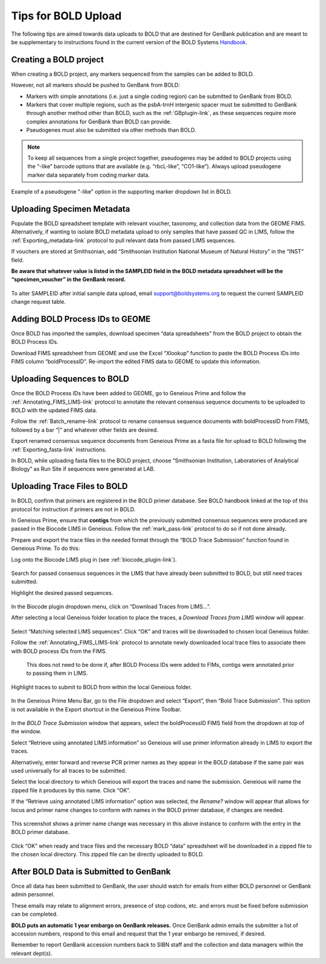 Tips for BOLD Upload
=====================

The following tips are aimed towards data uploads to BOLD that are destined for GenBank publication and are meant to be supplementary to instructions found in the current version of the BOLD Systems `Handbook <https://boldsystems.org/resource-hub/documentation/>`_.
 

Creating a BOLD project
---------------------------

When creating a BOLD project, any markers sequenced from the samples can be added to BOLD. 

However, not all markers should be pushed to GenBank from BOLD:

* Markers with simple annotations (i.e. just a single coding region) can be submitted to GenBank from BOLD.
* Markers that cover multiple regions, such as the psbA-trnH intergenic spacer must be submitted to GenBank through another method other than BOLD, such as the :ref:`GBplugin-link`, as these sequences require more complex annotations for GenBank than BOLD can provide.
* Pseudogenes must also be submitted via other methods than BOLD.

.. note:: 
   To keep all sequences from a single project together, pseudogenes may be added to BOLD projects using the “-like” barcode options that are available (e.g. “rbcL-like”, “CO1-like”). Always upload pseudogene marker data separately from coding marker data. 

.. figure:: /images/BOLD_pseudogene_names.png
  :align: center
  :target: /en/latest/_images/BOLD_pseudogene_names.png
  
  Example of a pseudogene "-like" option in the supporting marker dropdown list in BOLD.

Uploading Specimen Metadata
-----------------------------------

Populate the BOLD spreadsheet template with relevant voucher, taxonomy, and collection data from the GEOME FIMS. Alternatively, if wanting to isolate BOLD metadata upload to only samples that have passed QC in LIMS, follow the :ref:`Exporting_metadata-link` protocol to pull relevant data from passed LIMS sequences.

If vouchers are stored at Smithsonian, add “Smithsonian Institution National Museum of Natural History” in the “INST” field.

**Be aware that whatever value is listed in the SAMPLEID field in the BOLD metadata spreadsheet will be the “specimen_voucher” in the GenBank record.**

.. figure:: /images/BOLD_spreadsheet_sampleID.png
  :align: center
  :target: /en/latest/_images/BOLD_spreadsheet_sampleID.png
 
To alter SAMPLEID after initial sample data upload, email support@boldsystems.org to request the current SAMPLEID change request table.


Adding BOLD Process IDs to GEOME
---------------------------------------------

Once BOLD has imported the samples, download specimen “data spreadsheets” from the BOLD project to obtain the BOLD Process IDs. 

Download FIMS spreadsheet from GEOME and use the Excel “Xlookup” function to paste the BOLD Process IDs into FIMS column “boldProcessID”. 
Re-import the edited FIMS data to GEOME to update this information. 

Uploading Sequences to BOLD
------------------------------------

Once the BOLD Process IDs have been added to GEOME, go to Geneious Prime and follow the :ref:`Annotating_FIMS_LIMS-link` protocol to annotate the relevant consensus sequence documents to be uploaded to BOLD with the updated FIMS data. 

Follow the :ref:`Batch_rename-link` protocol to rename consensus sequence documents with boldProcessID from FIMS, followed by a bar “|” and whatever other fields are desired.

Export renamed consensus sequence documents from Geneious Prime as a fasta file for upload to BOLD following the :ref:`Exporting_fasta-link` instructions.

In BOLD, while uploading fasta files to the BOLD project, choose “Smithsonian Institution, Laboratories of Analytical Biology” as Run Site if sequences were generated at LAB.

Uploading Trace Files to BOLD 
-------------------------------------

In BOLD, confirm that primers are registered in the BOLD primer database. See BOLD handbook linked at the top of this protocol for instruction if primers are not in BOLD.

In Geneious Prime, ensure that **contigs** from which the previously submitted consensus sequences were produced are passed in the Biocode LIMS in Geneious. Follow the :ref:`mark_pass-link` protocol to do so if not done already.

Prepare and export the trace files in the needed format through the “BOLD Trace Submission” function found in Geneious Prime. To do this:

Log onto the Biocode LIMS plug in (see :ref:`biocode_plugin-link`). 

.. figure:: /images/Biocode_LIMS_seqSearch.png
  :align: center
  :target: /en/latest/_images/Biocode_LIMS_seqSearch.png

Search for passed consensus sequences in the LIMS that have already been submitted to BOLD, but still need traces submitted.

Highlight the desired passed sequences.

.. figure:: /images/Biocode_LIMS_downloadTraces.png
  :align: center
  :target: /en/latest/_images/Biocode_LIMS_downloadTraces.png

In the Biocode plugin dropdown menu, click on “Download Traces from LIMS…”. 

After selecting a local Geneious folder location to place the traces, a *Download Traces from LIMS* window will appear.
 
.. figure:: /images/Biocode_LIMS_matchseq.png
  :align: center
  :target: /en/latest/_images/Biocode_LIMS_matchseq.png

Select “Matching selected LIMS sequences”. Click “OK” and traces will be downloaded to chosen local Geneious folder.

Follow the :ref:`Annotating_FIMS_LIMS-link` protocol to annotate newly downloaded local trace files to associate them with BOLD process IDs from the FIMS. 

 This does not need to be done if, after BOLD Process IDs were added to FIMs, contigs were annotated prior to passing them in LIMS.

Highlight traces to submit to BOLD from within the local Geneious folder.

.. figure:: /images/geneious_BOLDtraceSubmit.png
  :align: center
  :target: /en/latest/_images/geneious_BOLDtraceSubmit.png

 
In the Geneious Prime Menu Bar, go to the File dropdown and select “Export”, then “Bold Trace Submission”. This option is not available in the Export shortcut in the Geneious Prime Toolbar.

.. figure:: /images/BOLDtracesub_retrieveFromLIMS.png
  :align: center
  :target: /en/latest/_images/BOLDtracesub_retrieveFromLIMS.png

In the *BOLD Trace Submission* window that appears, select the boldProcessID FIMS field from the dropdown at top of the window. 

Select “Retrieve using annotated LIMS information” so Geneious will use primer information already in LIMS to export the traces. 

Alternatively, enter forward and reverse PCR primer names as they appear in the BOLD database if the same pair was used universally for all traces to be submitted.

Select the local directory to which Geneious will export the traces and name the submission. Geneious will name the zipped file it produces by this name. Click “OK”.

If the “Retrieve using annotated LIMS information” option was selected, the *Rename?* window will appear that allows for locus and primer name changes to conform with names in the BOLD primer database, if changes are needed.

.. figure:: /images/BOLDtracesub_rename.png
  :align: center
  :target: /en/latest/_images/BOLDtracesub_rename.png
  
  This screenshot shows a primer name change was necessary in this above instance to conform with the entry in the BOLD primer database.

Click “OK” when ready and trace files and the necessary BOLD “data” spreadsheet will be downloaded in a zipped file to the chosen local directory. This zipped file can be directly uploaded to BOLD. 

After BOLD Data is Submitted to GenBank
--------------------------------------------------

Once all data has been submitted to GenBank, the user should watch for emails from either BOLD personnel or GenBank admin personnel. 

These emails may relate to alignment errors, presence of stop codons, etc. and errors must be fixed before submission can be completed.

**BOLD puts an automatic 1 year embargo on GenBank releases.** Once GenBank admin emails the submitter a list of accession numbers, respond to this email and request that the 1 year embargo be removed, if desired. 

Remember to report GenBank accession numbers back to SIBN staff and the collection and data managers within the relevant dept(s).
